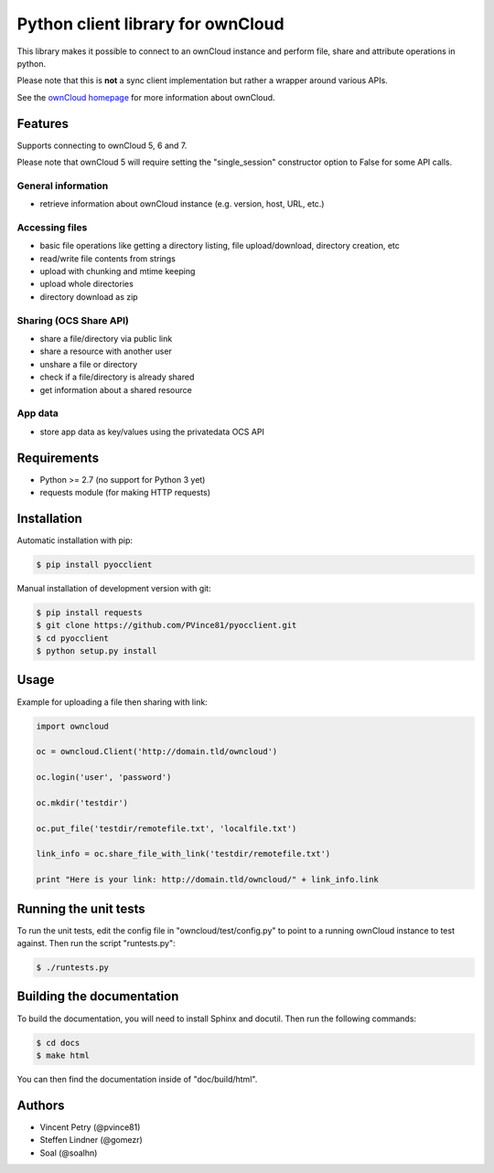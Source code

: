 ==================================
Python client library for ownCloud
==================================

.. image:: https://travis-ci.org/PVince81/pyocclient.svg?branch=master
    :target: https://travis-ci.org/PVince81/pyocclient

This library makes it possible to connect to an ownCloud instance and perform
file, share and attribute operations in python.

Please note that this is **not** a sync client implementation but rather a wrapper
around various APIs.

See the `ownCloud homepage <http://owncloud.org>`_ for more information about ownCloud.

Features
========

Supports connecting to ownCloud 5, 6 and 7.

Please note that ownCloud 5 will require setting the "single_session"
constructor option to False for some API calls.

General information
-------------------

- retrieve information about ownCloud instance (e.g. version, host, URL, etc.)

Accessing files
---------------

- basic file operations like getting a directory listing, file upload/download, directory creation, etc
- read/write file contents from strings
- upload with chunking and mtime keeping
- upload whole directories
- directory download as zip

Sharing (OCS Share API)
-----------------------

- share a file/directory via public link
- share a resource with another user
- unshare a file or directory
- check if a file/directory is already shared
- get information about a shared resource

App data
--------

- store app data as key/values using the privatedata OCS API

Requirements
============

- Python >= 2.7 (no support for Python 3 yet)
- requests module (for making HTTP requests)

Installation
============

Automatic installation with pip:

.. code-block:: bash

    $ pip install pyocclient

Manual installation of development version with git:

.. code-block:: bash

    $ pip install requests
    $ git clone https://github.com/PVince81/pyocclient.git
    $ cd pyocclient
    $ python setup.py install

Usage
=====

Example for uploading a file then sharing with link:

.. code-block:: python

    import owncloud

    oc = owncloud.Client('http://domain.tld/owncloud')

    oc.login('user', 'password')

    oc.mkdir('testdir')

    oc.put_file('testdir/remotefile.txt', 'localfile.txt')

    link_info = oc.share_file_with_link('testdir/remotefile.txt')

    print "Here is your link: http://domain.tld/owncloud/" + link_info.link

Running the unit tests
======================

To run the unit tests, edit the config file in "owncloud/test/config.py" to
point to a running ownCloud instance to test against.
Then run the script "runtests.py":

.. code-block:: bash

    $ ./runtests.py

Building the documentation
==========================

To build the documentation, you will need to install Sphinx and docutil.
Then run the following commands:

.. code-block:: bash

    $ cd docs
    $ make html

You can then find the documentation inside of "doc/build/html".

Authors
=======

- Vincent Petry (@pvince81)
- Steffen Lindner (@gomezr)
- Soal (@soalhn)
